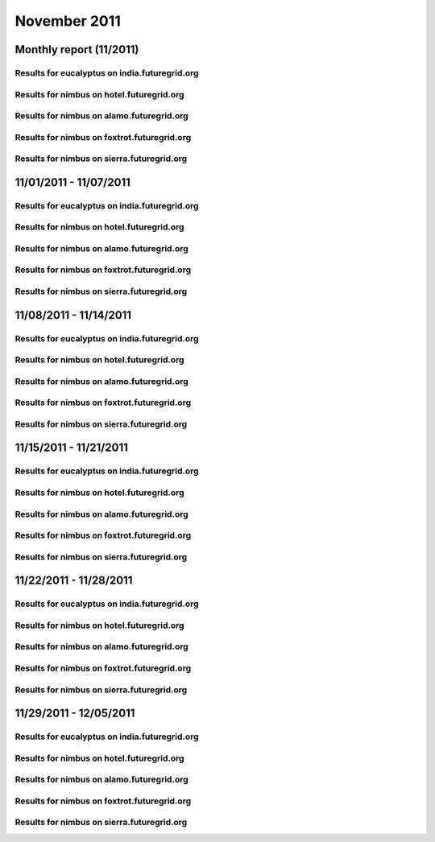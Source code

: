 November 2011
========================================
Monthly report (11/2011)
----------------------------------------

Results for eucalyptus on india.futuregrid.org
^^^^^^^^^^^^^^^^^^^^^^^^^^^^^^^^^^^^^^^^^^^^^^^^^^^^^^^^^

.. raw:: html

	<div style="margin-top:10px;">
	<iframe width="800" height="600" src="data/2011-11/india/eucalyptus/user/count/barhighcharts.html" frameborder="0"></iframe>
	</div>
	Figure 1. Total count of VMs submitted per user for November 2011 on india

.. raw:: html

	<div style="margin-top:10px;">
	<iframe width="800" height="600" src="data/2011-11/india/eucalyptus/user/FGGoogleMotionChart.html" frameborder="0"></iframe>
	</div>
	Figure 2. Total count of VMs submitted per user for November 2011 on india

.. raw:: html

	<div style="margin-top:10px;">
	<iframe width="800" height="600" src="data/2011-11/india/eucalyptus/user/runtime/barhighcharts.html" frameborder="0"></iframe>
	</div>
	Figure 3. Total runtime (hour) of VMs submitted per user for November 2011 on india

.. raw:: html

	<div style="margin-top:10px;">
	<iframe width="800" height="600" src="data/2011-11/india/eucalyptus/count/master-detailhighcharts.html" frameborder="0"></iframe>
	</div>
	Figure 4. Total count of VMs submitted on india in November 2011

.. raw:: html

	<div style="margin-top:10px;">
	<iframe width="800" height="600" src="data/2011-11/india/eucalyptus/runtime/master-detailhighcharts.html" frameborder="0"></iframe>
	</div>
	Figure 5. Total runtime of VMs submitted on india in November 2011

.. raw:: html

	<div style="margin-top:10px;">
	<iframe width="800" height="600" src="data/2011-11/india/eucalyptus/ccvm_cores/master-detailhighcharts.html" frameborder="0"></iframe>
	</div>
	Figure 6. Total ccvm_cores of VMs submitted on india in November 2011

.. raw:: html

	<div style="margin-top:10px;">
	<iframe width="800" height="600" src="data/2011-11/india/eucalyptus/ccvm_mem/master-detailhighcharts.html" frameborder="0"></iframe>
	</div>
	Figure 7. Total ccvm_mem of VMs submitted on india in November 2011

.. raw:: html

	<div style="margin-top:10px;">
	<iframe width="800" height="600" src="data/2011-11/india/eucalyptus/ccvm_disk/master-detailhighcharts.html" frameborder="0"></iframe>
	</div>
	Figure 8. Total ccvm_disk of VMs submitted on india in November 2011

.. raw:: html

	<div style="margin-top:10px;">
	<iframe width="800" height="600" src="data/2011-11/india/eucalyptus/count_node/columnhighcharts.html" frameborder="0"></iframe>
	</div>
	Figure 9. Total VMs count per node cluster for November 2011 on india

Results for nimbus on hotel.futuregrid.org
^^^^^^^^^^^^^^^^^^^^^^^^^^^^^^^^^^^^^^^^^^^^^^^^^^^^^^^^^

.. raw:: html

	<div style="margin-top:10px;">
	<iframe width="800" height="600" src="data/2011-11/hotel/nimbus/user/count/barhighcharts.html" frameborder="0"></iframe>
	</div>
	Figure 10. Total count of VMs submitted per user for November 2011 on hotel

.. raw:: html

	<div style="margin-top:10px;">
	<iframe width="800" height="600" src="data/2011-11/hotel/nimbus/user/runtime/barhighcharts.html" frameborder="0"></iframe>
	</div>
	Figure 11. Total runtime (hour) of VMs submitted per user for November 2011 on hotel

Results for nimbus on alamo.futuregrid.org
^^^^^^^^^^^^^^^^^^^^^^^^^^^^^^^^^^^^^^^^^^^^^^^^^^^^^^^^^

.. raw:: html

	<div style="margin-top:10px;">
	<iframe width="800" height="600" src="data/2011-11/alamo/nimbus/user/count/barhighcharts.html" frameborder="0"></iframe>
	</div>
	Figure 12. Total count of VMs submitted per user for November 2011 on alamo

.. raw:: html

	<div style="margin-top:10px;">
	<iframe width="800" height="600" src="data/2011-11/alamo/nimbus/user/runtime/barhighcharts.html" frameborder="0"></iframe>
	</div>
	Figure 13. Total runtime (hour) of VMs submitted per user for November 2011 on alamo

Results for nimbus on foxtrot.futuregrid.org
^^^^^^^^^^^^^^^^^^^^^^^^^^^^^^^^^^^^^^^^^^^^^^^^^^^^^^^^^

.. raw:: html

	<div style="margin-top:10px;">
	<iframe width="800" height="600" src="data/2011-11/foxtrot/nimbus/user/count/barhighcharts.html" frameborder="0"></iframe>
	</div>
	Figure 14. Total count of VMs submitted per user for November 2011 on foxtrot

.. raw:: html

	<div style="margin-top:10px;">
	<iframe width="800" height="600" src="data/2011-11/foxtrot/nimbus/user/runtime/barhighcharts.html" frameborder="0"></iframe>
	</div>
	Figure 15. Total runtime (hour) of VMs submitted per user for November 2011 on foxtrot

Results for nimbus on sierra.futuregrid.org
^^^^^^^^^^^^^^^^^^^^^^^^^^^^^^^^^^^^^^^^^^^^^^^^^^^^^^^^^

.. raw:: html

	<div style="margin-top:10px;">
	<iframe width="800" height="600" src="data/2011-11/sierra/nimbus/user/count/barhighcharts.html" frameborder="0"></iframe>
	</div>
	Figure 16. Total count of VMs submitted per user for November 2011 on sierra

.. raw:: html

	<div style="margin-top:10px;">
	<iframe width="800" height="600" src="data/2011-11/sierra/nimbus/user/runtime/barhighcharts.html" frameborder="0"></iframe>
	</div>
	Figure 17. Total runtime (hour) of VMs submitted per user for November 2011 on sierra

11/01/2011 - 11/07/2011
------------------------------------------------------------

Results for eucalyptus on india.futuregrid.org
^^^^^^^^^^^^^^^^^^^^^^^^^^^^^^^^^^^^^^^^^^^^^^^^^^^^^^^^^

.. raw:: html

	<div style="margin-top:10px;">
	<iframe width="800" height="600" src="data/2011-11-07/india/eucalyptus/user/count/barhighcharts.html" frameborder="0"></iframe>
	</div>
	Figure 1. Total count of VMs submitted per user for 2011-11-01  ~ 2011-11-07 on india

.. raw:: html

	<div style="margin-top:10px;">
	<iframe width="800" height="600" src="data/2011-11-07/india/eucalyptus/user/runtime/barhighcharts.html" frameborder="0"></iframe>
	</div>
	Figure 2. Total runtime (hour) of VMs submitted per user for 2011-11-01  ~ 2011-11-07 on india

.. raw:: html

	<div style="margin-top:10px;">
	<iframe width="800" height="600" src="data/2011-11-07/india/eucalyptus/count_node/columnhighcharts.html" frameborder="0"></iframe>
	</div>
	Figure 3. Total VMs count per node cluster for 2011-11-01  ~ 2011-11-07 on india

Results for nimbus on hotel.futuregrid.org
^^^^^^^^^^^^^^^^^^^^^^^^^^^^^^^^^^^^^^^^^^^^^^^^^^^^^^^^^

.. raw:: html

	<div style="margin-top:10px;">
	<iframe width="800" height="600" src="data/2011-11-07/hotel/nimbus/user/count/barhighcharts.html" frameborder="0"></iframe>
	</div>
	Figure 4. Total count of VMs submitted per user for 2011-11-01 ~ 2011-11-07 on hotel

.. raw:: html

	<div style="margin-top:10px;">
	<iframe width="800" height="600" src="data/2011-11-07/hotel/nimbus/user/runtime/barhighcharts.html" frameborder="0"></iframe>
	</div>
	Figure 5. Total runtime (hour) of VMs submitted per user for 2011-11-01 ~ 2011-11-07 on hotel

Results for nimbus on alamo.futuregrid.org
^^^^^^^^^^^^^^^^^^^^^^^^^^^^^^^^^^^^^^^^^^^^^^^^^^^^^^^^^

.. raw:: html

	<div style="margin-top:10px;">
	<iframe width="800" height="600" src="data/2011-11-07/alamo/nimbus/user/count/barhighcharts.html" frameborder="0"></iframe>
	</div>
	Figure 6. Total count of VMs submitted per user for 2011-11-01 ~ 2011-11-07 on alamo

.. raw:: html

	<div style="margin-top:10px;">
	<iframe width="800" height="600" src="data/2011-11-07/alamo/nimbus/user/runtime/barhighcharts.html" frameborder="0"></iframe>
	</div>
	Figure 7. Total runtime (hour) of VMs submitted per user for 2011-11-01 ~ 2011-11-07 on alamo

Results for nimbus on foxtrot.futuregrid.org
^^^^^^^^^^^^^^^^^^^^^^^^^^^^^^^^^^^^^^^^^^^^^^^^^^^^^^^^^

.. raw:: html

	<div style="margin-top:10px;">
	<iframe width="800" height="600" src="data/2011-11-07/foxtrot/nimbus/user/count/barhighcharts.html" frameborder="0"></iframe>
	</div>
	Figure 8. Total count of VMs submitted per user for 2011-11-01 ~ 2011-11-07 on foxtrot

.. raw:: html

	<div style="margin-top:10px;">
	<iframe width="800" height="600" src="data/2011-11-07/foxtrot/nimbus/user/runtime/barhighcharts.html" frameborder="0"></iframe>
	</div>
	Figure 9. Total runtime (hour) of VMs submitted per user for 2011-11-01 ~ 2011-11-07 on foxtrot

Results for nimbus on sierra.futuregrid.org
^^^^^^^^^^^^^^^^^^^^^^^^^^^^^^^^^^^^^^^^^^^^^^^^^^^^^^^^^

.. raw:: html

	<div style="margin-top:10px;">
	<iframe width="800" height="600" src="data/2011-11-07/sierra/nimbus/user/count/barhighcharts.html" frameborder="0"></iframe>
	</div>
	Figure 10. Total count of VMs submitted per user for 2011-11-01 ~ 2011-11-07 on sierra

.. raw:: html

	<div style="margin-top:10px;">
	<iframe width="800" height="600" src="data/2011-11-07/sierra/nimbus/user/runtime/barhighcharts.html" frameborder="0"></iframe>
	</div>
	Figure 11. Total runtime (hour) of VMs submitted per user for 2011-11-01 ~ 2011-11-07 on sierra

11/08/2011 - 11/14/2011
------------------------------------------------------------

Results for eucalyptus on india.futuregrid.org
^^^^^^^^^^^^^^^^^^^^^^^^^^^^^^^^^^^^^^^^^^^^^^^^^^^^^^^^^

.. raw:: html

	<div style="margin-top:10px;">
	<iframe width="800" height="600" src="data/2011-11-14/india/eucalyptus/user/count/barhighcharts.html" frameborder="0"></iframe>
	</div>
	Figure 1. Total count of VMs submitted per user for 2011-11-08  ~ 2011-11-14 on india

.. raw:: html

	<div style="margin-top:10px;">
	<iframe width="800" height="600" src="data/2011-11-14/india/eucalyptus/user/runtime/barhighcharts.html" frameborder="0"></iframe>
	</div>
	Figure 2. Total runtime (hour) of VMs submitted per user for 2011-11-08  ~ 2011-11-14 on india

.. raw:: html

	<div style="margin-top:10px;">
	<iframe width="800" height="600" src="data/2011-11-14/india/eucalyptus/count_node/columnhighcharts.html" frameborder="0"></iframe>
	</div>
	Figure 3. Total VMs count per node cluster for 2011-11-08  ~ 2011-11-14 on india

Results for nimbus on hotel.futuregrid.org
^^^^^^^^^^^^^^^^^^^^^^^^^^^^^^^^^^^^^^^^^^^^^^^^^^^^^^^^^

.. raw:: html

	<div style="margin-top:10px;">
	<iframe width="800" height="600" src="data/2011-11-14/hotel/nimbus/user/count/barhighcharts.html" frameborder="0"></iframe>
	</div>
	Figure 4. Total count of VMs submitted per user for 2011-11-08 ~ 2011-11-14 on hotel

.. raw:: html

	<div style="margin-top:10px;">
	<iframe width="800" height="600" src="data/2011-11-14/hotel/nimbus/user/runtime/barhighcharts.html" frameborder="0"></iframe>
	</div>
	Figure 5. Total runtime (hour) of VMs submitted per user for 2011-11-08 ~ 2011-11-14 on hotel

Results for nimbus on alamo.futuregrid.org
^^^^^^^^^^^^^^^^^^^^^^^^^^^^^^^^^^^^^^^^^^^^^^^^^^^^^^^^^

.. raw:: html

	<div style="margin-top:10px;">
	<iframe width="800" height="600" src="data/2011-11-14/alamo/nimbus/user/count/barhighcharts.html" frameborder="0"></iframe>
	</div>
	Figure 6. Total count of VMs submitted per user for 2011-11-08 ~ 2011-11-14 on alamo

.. raw:: html

	<div style="margin-top:10px;">
	<iframe width="800" height="600" src="data/2011-11-14/alamo/nimbus/user/runtime/barhighcharts.html" frameborder="0"></iframe>
	</div>
	Figure 7. Total runtime (hour) of VMs submitted per user for 2011-11-08 ~ 2011-11-14 on alamo

Results for nimbus on foxtrot.futuregrid.org
^^^^^^^^^^^^^^^^^^^^^^^^^^^^^^^^^^^^^^^^^^^^^^^^^^^^^^^^^

.. raw:: html

	<div style="margin-top:10px;">
	<iframe width="800" height="600" src="data/2011-11-14/foxtrot/nimbus/user/count/barhighcharts.html" frameborder="0"></iframe>
	</div>
	Figure 8. Total count of VMs submitted per user for 2011-11-08 ~ 2011-11-14 on foxtrot

.. raw:: html

	<div style="margin-top:10px;">
	<iframe width="800" height="600" src="data/2011-11-14/foxtrot/nimbus/user/runtime/barhighcharts.html" frameborder="0"></iframe>
	</div>
	Figure 9. Total runtime (hour) of VMs submitted per user for 2011-11-08 ~ 2011-11-14 on foxtrot

Results for nimbus on sierra.futuregrid.org
^^^^^^^^^^^^^^^^^^^^^^^^^^^^^^^^^^^^^^^^^^^^^^^^^^^^^^^^^

.. raw:: html

	<div style="margin-top:10px;">
	<iframe width="800" height="600" src="data/2011-11-14/sierra/nimbus/user/count/barhighcharts.html" frameborder="0"></iframe>
	</div>
	Figure 10. Total count of VMs submitted per user for 2011-11-08 ~ 2011-11-14 on sierra

.. raw:: html

	<div style="margin-top:10px;">
	<iframe width="800" height="600" src="data/2011-11-14/sierra/nimbus/user/runtime/barhighcharts.html" frameborder="0"></iframe>
	</div>
	Figure 11. Total runtime (hour) of VMs submitted per user for 2011-11-08 ~ 2011-11-14 on sierra

11/15/2011 - 11/21/2011
------------------------------------------------------------

Results for eucalyptus on india.futuregrid.org
^^^^^^^^^^^^^^^^^^^^^^^^^^^^^^^^^^^^^^^^^^^^^^^^^^^^^^^^^

.. raw:: html

	<div style="margin-top:10px;">
	<iframe width="800" height="600" src="data/2011-11-21/india/eucalyptus/user/count/barhighcharts.html" frameborder="0"></iframe>
	</div>
	Figure 1. Total count of VMs submitted per user for 2011-11-15  ~ 2011-11-21 on india

.. raw:: html

	<div style="margin-top:10px;">
	<iframe width="800" height="600" src="data/2011-11-21/india/eucalyptus/user/runtime/barhighcharts.html" frameborder="0"></iframe>
	</div>
	Figure 2. Total runtime (hour) of VMs submitted per user for 2011-11-15  ~ 2011-11-21 on india

.. raw:: html

	<div style="margin-top:10px;">
	<iframe width="800" height="600" src="data/2011-11-21/india/eucalyptus/count_node/columnhighcharts.html" frameborder="0"></iframe>
	</div>
	Figure 3. Total VMs count per node cluster for 2011-11-15  ~ 2011-11-21 on india

Results for nimbus on hotel.futuregrid.org
^^^^^^^^^^^^^^^^^^^^^^^^^^^^^^^^^^^^^^^^^^^^^^^^^^^^^^^^^

.. raw:: html

	<div style="margin-top:10px;">
	<iframe width="800" height="600" src="data/2011-11-21/hotel/nimbus/user/count/barhighcharts.html" frameborder="0"></iframe>
	</div>
	Figure 4. Total count of VMs submitted per user for 2011-11-15 ~ 2011-11-21 on hotel

.. raw:: html

	<div style="margin-top:10px;">
	<iframe width="800" height="600" src="data/2011-11-21/hotel/nimbus/user/runtime/barhighcharts.html" frameborder="0"></iframe>
	</div>
	Figure 5. Total runtime (hour) of VMs submitted per user for 2011-11-15 ~ 2011-11-21 on hotel

Results for nimbus on alamo.futuregrid.org
^^^^^^^^^^^^^^^^^^^^^^^^^^^^^^^^^^^^^^^^^^^^^^^^^^^^^^^^^

.. raw:: html

	<div style="margin-top:10px;">
	<iframe width="800" height="600" src="data/2011-11-21/alamo/nimbus/user/count/barhighcharts.html" frameborder="0"></iframe>
	</div>
	Figure 6. Total count of VMs submitted per user for 2011-11-15 ~ 2011-11-21 on alamo

.. raw:: html

	<div style="margin-top:10px;">
	<iframe width="800" height="600" src="data/2011-11-21/alamo/nimbus/user/runtime/barhighcharts.html" frameborder="0"></iframe>
	</div>
	Figure 7. Total runtime (hour) of VMs submitted per user for 2011-11-15 ~ 2011-11-21 on alamo

Results for nimbus on foxtrot.futuregrid.org
^^^^^^^^^^^^^^^^^^^^^^^^^^^^^^^^^^^^^^^^^^^^^^^^^^^^^^^^^

.. raw:: html

	<div style="margin-top:10px;">
	<iframe width="800" height="600" src="data/2011-11-21/foxtrot/nimbus/user/count/barhighcharts.html" frameborder="0"></iframe>
	</div>
	Figure 8. Total count of VMs submitted per user for 2011-11-15 ~ 2011-11-21 on foxtrot

.. raw:: html

	<div style="margin-top:10px;">
	<iframe width="800" height="600" src="data/2011-11-21/foxtrot/nimbus/user/runtime/barhighcharts.html" frameborder="0"></iframe>
	</div>
	Figure 9. Total runtime (hour) of VMs submitted per user for 2011-11-15 ~ 2011-11-21 on foxtrot

Results for nimbus on sierra.futuregrid.org
^^^^^^^^^^^^^^^^^^^^^^^^^^^^^^^^^^^^^^^^^^^^^^^^^^^^^^^^^

.. raw:: html

	<div style="margin-top:10px;">
	<iframe width="800" height="600" src="data/2011-11-21/sierra/nimbus/user/count/barhighcharts.html" frameborder="0"></iframe>
	</div>
	Figure 10. Total count of VMs submitted per user for 2011-11-15 ~ 2011-11-21 on sierra

.. raw:: html

	<div style="margin-top:10px;">
	<iframe width="800" height="600" src="data/2011-11-21/sierra/nimbus/user/runtime/barhighcharts.html" frameborder="0"></iframe>
	</div>
	Figure 11. Total runtime (hour) of VMs submitted per user for 2011-11-15 ~ 2011-11-21 on sierra

11/22/2011 - 11/28/2011
------------------------------------------------------------

Results for eucalyptus on india.futuregrid.org
^^^^^^^^^^^^^^^^^^^^^^^^^^^^^^^^^^^^^^^^^^^^^^^^^^^^^^^^^

.. raw:: html

	<div style="margin-top:10px;">
	<iframe width="800" height="600" src="data/2011-11-28/india/eucalyptus/user/count/barhighcharts.html" frameborder="0"></iframe>
	</div>
	Figure 1. Total count of VMs submitted per user for 2011-11-22  ~ 2011-11-28 on india

.. raw:: html

	<div style="margin-top:10px;">
	<iframe width="800" height="600" src="data/2011-11-28/india/eucalyptus/user/runtime/barhighcharts.html" frameborder="0"></iframe>
	</div>
	Figure 2. Total runtime (hour) of VMs submitted per user for 2011-11-22  ~ 2011-11-28 on india

.. raw:: html

	<div style="margin-top:10px;">
	<iframe width="800" height="600" src="data/2011-11-28/india/eucalyptus/count_node/columnhighcharts.html" frameborder="0"></iframe>
	</div>
	Figure 3. Total VMs count per node cluster for 2011-11-22  ~ 2011-11-28 on india

Results for nimbus on hotel.futuregrid.org
^^^^^^^^^^^^^^^^^^^^^^^^^^^^^^^^^^^^^^^^^^^^^^^^^^^^^^^^^

.. raw:: html

	<div style="margin-top:10px;">
	<iframe width="800" height="600" src="data/2011-11-28/hotel/nimbus/user/count/barhighcharts.html" frameborder="0"></iframe>
	</div>
	Figure 4. Total count of VMs submitted per user for 2011-11-22 ~ 2011-11-28 on hotel

.. raw:: html

	<div style="margin-top:10px;">
	<iframe width="800" height="600" src="data/2011-11-28/hotel/nimbus/user/runtime/barhighcharts.html" frameborder="0"></iframe>
	</div>
	Figure 5. Total runtime (hour) of VMs submitted per user for 2011-11-22 ~ 2011-11-28 on hotel

Results for nimbus on alamo.futuregrid.org
^^^^^^^^^^^^^^^^^^^^^^^^^^^^^^^^^^^^^^^^^^^^^^^^^^^^^^^^^

.. raw:: html

	<div style="margin-top:10px;">
	<iframe width="800" height="600" src="data/2011-11-28/alamo/nimbus/user/count/barhighcharts.html" frameborder="0"></iframe>
	</div>
	Figure 6. Total count of VMs submitted per user for 2011-11-22 ~ 2011-11-28 on alamo

.. raw:: html

	<div style="margin-top:10px;">
	<iframe width="800" height="600" src="data/2011-11-28/alamo/nimbus/user/runtime/barhighcharts.html" frameborder="0"></iframe>
	</div>
	Figure 7. Total runtime (hour) of VMs submitted per user for 2011-11-22 ~ 2011-11-28 on alamo

Results for nimbus on foxtrot.futuregrid.org
^^^^^^^^^^^^^^^^^^^^^^^^^^^^^^^^^^^^^^^^^^^^^^^^^^^^^^^^^

.. raw:: html

	<div style="margin-top:10px;">
	<iframe width="800" height="600" src="data/2011-11-28/foxtrot/nimbus/user/count/barhighcharts.html" frameborder="0"></iframe>
	</div>
	Figure 8. Total count of VMs submitted per user for 2011-11-22 ~ 2011-11-28 on foxtrot

.. raw:: html

	<div style="margin-top:10px;">
	<iframe width="800" height="600" src="data/2011-11-28/foxtrot/nimbus/user/runtime/barhighcharts.html" frameborder="0"></iframe>
	</div>
	Figure 9. Total runtime (hour) of VMs submitted per user for 2011-11-22 ~ 2011-11-28 on foxtrot

Results for nimbus on sierra.futuregrid.org
^^^^^^^^^^^^^^^^^^^^^^^^^^^^^^^^^^^^^^^^^^^^^^^^^^^^^^^^^

.. raw:: html

	<div style="margin-top:10px;">
	<iframe width="800" height="600" src="data/2011-11-28/sierra/nimbus/user/count/barhighcharts.html" frameborder="0"></iframe>
	</div>
	Figure 10. Total count of VMs submitted per user for 2011-11-22 ~ 2011-11-28 on sierra

.. raw:: html

	<div style="margin-top:10px;">
	<iframe width="800" height="600" src="data/2011-11-28/sierra/nimbus/user/runtime/barhighcharts.html" frameborder="0"></iframe>
	</div>
	Figure 11. Total runtime (hour) of VMs submitted per user for 2011-11-22 ~ 2011-11-28 on sierra

11/29/2011 - 12/05/2011
------------------------------------------------------------

Results for eucalyptus on india.futuregrid.org
^^^^^^^^^^^^^^^^^^^^^^^^^^^^^^^^^^^^^^^^^^^^^^^^^^^^^^^^^

.. raw:: html

	<div style="margin-top:10px;">
	<iframe width="800" height="600" src="data/2011-12-05/india/eucalyptus/user/count/barhighcharts.html" frameborder="0"></iframe>
	</div>
	Figure 1. Total count of VMs submitted per user for 2011-11-29  ~ 2011-12-05 on india

.. raw:: html

	<div style="margin-top:10px;">
	<iframe width="800" height="600" src="data/2011-12-05/india/eucalyptus/user/runtime/barhighcharts.html" frameborder="0"></iframe>
	</div>
	Figure 2. Total runtime (hour) of VMs submitted per user for 2011-11-29  ~ 2011-12-05 on india

.. raw:: html

	<div style="margin-top:10px;">
	<iframe width="800" height="600" src="data/2011-12-05/india/eucalyptus/count_node/columnhighcharts.html" frameborder="0"></iframe>
	</div>
	Figure 3. Total VMs count per node cluster for 2011-11-29  ~ 2011-12-05 on india

Results for nimbus on hotel.futuregrid.org
^^^^^^^^^^^^^^^^^^^^^^^^^^^^^^^^^^^^^^^^^^^^^^^^^^^^^^^^^

.. raw:: html

	<div style="margin-top:10px;">
	<iframe width="800" height="600" src="data/2011-12-05/hotel/nimbus/user/count/barhighcharts.html" frameborder="0"></iframe>
	</div>
	Figure 4. Total count of VMs submitted per user for 2011-11-29 ~ 2011-12-05 on hotel

.. raw:: html

	<div style="margin-top:10px;">
	<iframe width="800" height="600" src="data/2011-12-05/hotel/nimbus/user/runtime/barhighcharts.html" frameborder="0"></iframe>
	</div>
	Figure 5. Total runtime (hour) of VMs submitted per user for 2011-11-29 ~ 2011-12-05 on hotel

Results for nimbus on alamo.futuregrid.org
^^^^^^^^^^^^^^^^^^^^^^^^^^^^^^^^^^^^^^^^^^^^^^^^^^^^^^^^^

.. raw:: html

	<div style="margin-top:10px;">
	<iframe width="800" height="600" src="data/2011-12-05/alamo/nimbus/user/count/barhighcharts.html" frameborder="0"></iframe>
	</div>
	Figure 6. Total count of VMs submitted per user for 2011-11-29 ~ 2011-12-05 on alamo

.. raw:: html

	<div style="margin-top:10px;">
	<iframe width="800" height="600" src="data/2011-12-05/alamo/nimbus/user/runtime/barhighcharts.html" frameborder="0"></iframe>
	</div>
	Figure 7. Total runtime (hour) of VMs submitted per user for 2011-11-29 ~ 2011-12-05 on alamo

Results for nimbus on foxtrot.futuregrid.org
^^^^^^^^^^^^^^^^^^^^^^^^^^^^^^^^^^^^^^^^^^^^^^^^^^^^^^^^^

.. raw:: html

	<div style="margin-top:10px;">
	<iframe width="800" height="600" src="data/2011-12-05/foxtrot/nimbus/user/count/barhighcharts.html" frameborder="0"></iframe>
	</div>
	Figure 8. Total count of VMs submitted per user for 2011-11-29 ~ 2011-12-05 on foxtrot

.. raw:: html

	<div style="margin-top:10px;">
	<iframe width="800" height="600" src="data/2011-12-05/foxtrot/nimbus/user/runtime/barhighcharts.html" frameborder="0"></iframe>
	</div>
	Figure 9. Total runtime (hour) of VMs submitted per user for 2011-11-29 ~ 2011-12-05 on foxtrot

Results for nimbus on sierra.futuregrid.org
^^^^^^^^^^^^^^^^^^^^^^^^^^^^^^^^^^^^^^^^^^^^^^^^^^^^^^^^^

.. raw:: html

	<div style="margin-top:10px;">
	<iframe width="800" height="600" src="data/2011-12-05/sierra/nimbus/user/count/barhighcharts.html" frameborder="0"></iframe>
	</div>
	Figure 10. Total count of VMs submitted per user for 2011-11-29 ~ 2011-12-05 on sierra

.. raw:: html

	<div style="margin-top:10px;">
	<iframe width="800" height="600" src="data/2011-12-05/sierra/nimbus/user/runtime/barhighcharts.html" frameborder="0"></iframe>
	</div>
	Figure 11. Total runtime (hour) of VMs submitted per user for 2011-11-29 ~ 2011-12-05 on sierra
